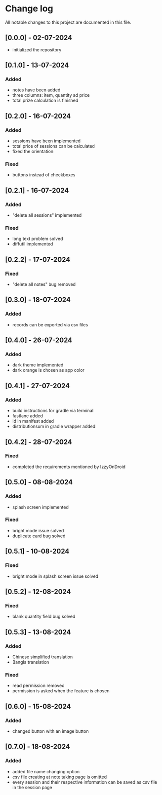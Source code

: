 * Change log

All notable changes to this project are documented in this file.

** [0.0.0] - 02-07-2024

  - initialized the repository

** [0.1.0] - 13-07-2024

*** Added
   - notes have been added
   - three columns: item, quantity ad price
   - total prize calculation is finished

** [0.2.0] - 16-07-2024

*** Added
   - sessions have been implemented
   - total price of sessions can be calculated
   - fixed the orientation

*** Fixed
   - buttons instead of checkboxes

** [0.2.1] - 16-07-2024

*** Added
   - "delete all sessions" implemented

*** Fixed
   - long text problem solved
   - diffutil implemented

** [0.2.2] - 17-07-2024

*** Fixed
   - "delete all notes" bug removed

** [0.3.0] - 18-07-2024

*** Added
   - records can be exported via csv files

** [0.4.0] - 26-07-2024

*** Added
   - dark theme implemented
   - dark orange is chosen as app color

** [0.4.1] - 27-07-2024

*** Added
   - build instructions for gradle via terminal
   - fastlane added
   - id in manifest added
   - distributionsum in gradle wrapper added

** [0.4.2] - 28-07-2024

*** Fixed
   - completed the requirements mentioned by IzzyOnDroid

** [0.5.0] - 08-08-2024

*** Added
   - splash screen implemented

*** Fixed
   - bright mode issue solved
   - duplicate card bug solved

** [0.5.1] - 10-08-2024

*** Fixed
   - bright mode in splash screen issue solved

** [0.5.2] - 12-08-2024

*** Fixed
   - blank quantity field bug solved

** [0.5.3] - 13-08-2024

*** Added
   - Chinese simplified translation
   - Bangla translation

*** Fixed
   - read permission removed
   - permission is asked when the feature is chosen

** [0.6.0] - 15-08-2024

*** Added
   - changed button with an image button

** [0.7.0] - 18-08-2024

*** Added
   - added file name changing option
   - csv file creating at note taking page is omitted
   - every session and their respective information can be saved as csv file in the session page
